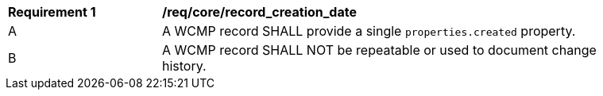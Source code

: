 [[req_core_record_creation_date]]
[width="90%",cols="2,6a"]
|===
^|*Requirement {counter:req-id}* |*/req/core/record_creation_date*
^|A |A WCMP record SHALL provide a single `+properties.created+` property.
^|B |A WCMP record SHALL NOT be repeatable or used to document change history.
|===
